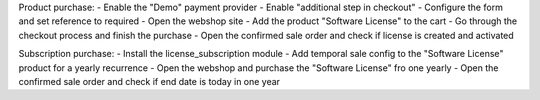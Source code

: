 Product purchase:
- Enable the "Demo" payment provider
- Enable "additional step in checkout"
- Configure the form and set reference to required
- Open the webshop site
- Add the product "Software License" to the cart
- Go through the checkout process and finish the purchase
- Open the confirmed sale order and check if license is created and activated

Subscription purchase:
- Install the license_subscription module
- Add temporal sale config to the "Software License" product for a yearly recurrence
- Open the webshop and purchase the "Software License" fro one yearly
- Open the confirmed sale order and check if end date is today in one year
